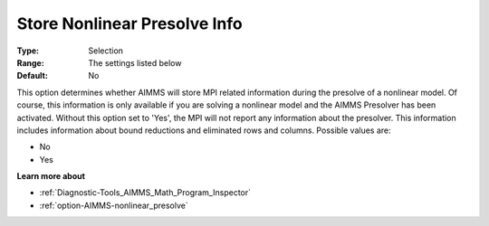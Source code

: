 

.. _option-AIMMS-store_nonlinear_presolve_info:


Store Nonlinear Presolve Info
=============================



:Type:	Selection	
:Range:	The settings listed below	
:Default:	No	



This option determines whether AIMMS will store MPI related information during the presolve of a nonlinear model. Of course, this information is only available if you are solving a nonlinear model and the AIMMS Presolver has been activated. Without this option set to 'Yes', the MPI will not report any information about the presolver. This information includes information about bound reductions and eliminated rows and columns. Possible values are:



*	No
*	Yes




**Learn more about** 

*	:ref:`Diagnostic-Tools_AIMMS_Math_Program_Inspector` 
*	:ref:`option-AIMMS-nonlinear_presolve` 



